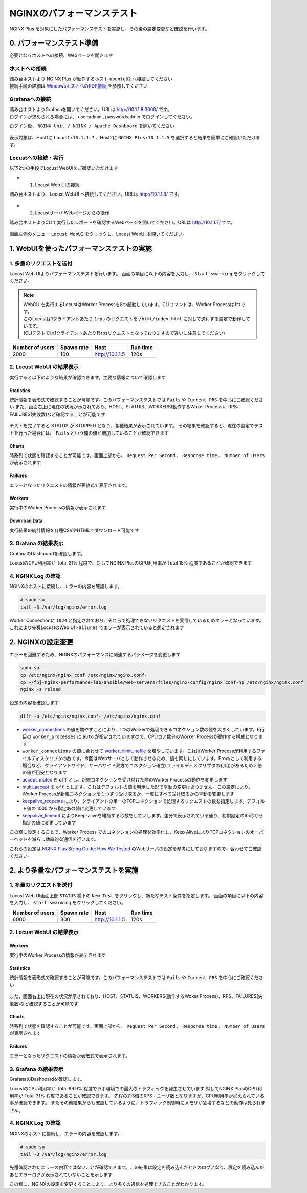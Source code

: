 NGINXのパフォーマンステスト
####

NGINX Plus を対象にしたパフォーマンステストを実施し、その後の設定変更など確認を行います。

0. パフォーマンステスト準備
====

必要となるホストへの接続、Webページを開きます

ホストへの接続
----

| 踏み台ホストより NGINX Plus が動作するホスト ``ubuntu02`` へ接続してください
| 接続手順の詳細は `WindowsホストへのRDP接続 <https://f5j-nginx-performance.readthedocs.io/en/latest/class1/module01/module01.html#windows-jump-hostrdp>`__ を参照してください

Grafanaへの接続
----

| 踏み台ホストよりGrafanaを開いてください。URLは `http://10.1.1.8:3000/ <http://10.1.1.8:3000/>`__ です。
| ログインが求められる場合には、 user:admin , password:admin でログインしてください。

ログイン後、 ``NGINX Unit / NGINX / Apache Dashboard`` を開いてください

  .. image:: ../module03/media/grafana-open-dashboard.png
     :width: 500

表示対象は、Host1に ``Locust:10.1.1.7`` 、Host2に ``NGINX Plus:10.1.1.5`` を選択すると結果を簡単にご確認いただけます。

Locustへの接続・実行
----


以下2つの手段でLocust WebUIをご確認いただけます

- 1. Locust Web UIの接続

踏み台ホストより、Locust WebUI へ接続してください。URLは `http://10.1.1.8/ <http://10.1.1.8/>`__ です。

  .. image:: ../module02/media/locust-webui-top.png
     :width: 500

- 2. Locustサーバ Webページからの操作

踏み台ホストよりCLIで実行したレポートを確認するWebページを開いてください。URLは `http://10.1.1.7/ <http://10.1.1.7/>`__ です。

  .. image:: ../module02/media/locust-cliresult-top.png
     :width: 500

画面左側のメニュー ``Locust WebUI`` をクリックし、Locust WebUI を開いてください。

1. WebUIを使ったパフォーマンステストの実施
====

1. 多量のリクエストを送付
----

Locust Web UIよりパフォーマンステストを行います。
画面の項目に以下の内容を入力し、 ``Start swarming`` をクリックしてください。

.. NOTE::
  | WebGUIを実行するLocustはWorker Processを8つ起動しています。CLIコマンドは、Worker Processは1つです。
  | このLocustは1クライアントあたり ``1rps`` のリクエストを ``/html/index.html`` に対して送付する設定で動作しています。
  | (CLIテストでは1クライアントあたり15rpsリクエストとなっておりますので違いに注意してください)

+----------------+-----------+----------------+-----------+
|Number of users |Spawn rate |Host            |Run time   |
+================+===========+================+===========+
|2000            |100        |http://10.1.1.5 |120s       |
+----------------+-----------+----------------+-----------+

  .. image:: ./media/locust-webui-top-opt.png
     :width: 500

2. Locust WebUI の結果表示
----

実行すると以下のような結果が確認できます。主要な情報について確認します

Statistics
~~~~

統計情報を表形式で確認することが可能です。このパフォーマンステストでは ``Fails`` や ``Current PRS`` を中心にご確認ください
また、画面右上に現在の状況が示されており、HOST、STATUIS、WORKERS(動作するWoker Process)、RPS、FAILURES(失敗数)など確認することが可能です

  .. image:: ./media/locust-webui-statistics.png
     :width: 500

テストを完了すると STATUS が STOPPED となり、各種結果が表示されています。
その結果を確認すると、現在の設定でテストを行った場合には、 ``Fails`` という欄の値が増加していることが確認できます

Charts
~~~~

時系列で状態を確認することが可能です。画面上部から、 ``Request Per Second`` 、 ``Response time`` 、 ``Number of Users`` が表示されます

  .. image:: ./media/locust-webui-charts.png
     :width: 500

Failures
~~~~

エラーとなったリクエストの情報が表敬式で表示されます。

  .. image:: ./media/locust-webui-failures.png
     :width: 500

Workers
~~~~

実行中のWorker Processの情報が表示されます

  .. image:: ./media/locust-webui-workers.png
     :width: 500

Download Data
~~~~

実行結果の統計情報を各種CSVやHTMLでダウンロード可能です

  .. image:: ./media/locust-webui-download.png
     :width: 500



3. Grafana の結果表示
----

GrafanaのDashboardを確認します。

LocustのCPU利用率が Total 31% 程度で、対してNGINX PlusのCPU利用率が Total 15% 程度であることが確認できます

  .. image:: ./media/grafana-locustweb1.png
     :width: 500

4. NGINX Log の確認
----

NGINXのホストに接続し、エラーの内容を確認します。

.. code-block:: cmdin

  # sudo su
  tail -3 /var/log/nginx/error.log

.. code-block:: bash
  :caption: NGINX エラーログ
  :linenos:

  2022/11/17 00:50:46 [warn] 6997#6997: 1024 worker_connections are not enough, reusing connections
  2022/11/17 00:50:47 [warn] 6997#6997: 1024 worker_connections are not enough, reusing connections
  2022/11/17 00:50:47 [warn] 6996#6996: 1024 worker_connections are not enough, reusing connections


Worker Connectionに ``1024`` と指定されており、それらで処理できないリクエストを受信しているためエラーとなっています。
これにより先程LocustのWeb UI ``Failures`` でエラーが表示されていると想定されます

2. NGINXの設定変更
====

エラーを回避するため、NGINXのパフォーマンスに関連するパラメータを変更します

.. code-block:: cmdin
  
  sudo su
  cp /etc/nginx/nginx.conf /etc/nginx/nginx.conf-
  cp ~/f5j-nginx-performance-lab/ansible/web-servers/files/nginx-config/nginx.conf-hp /etc/nginx/nginx.conf
  nginx -s reload

設定の内容を確認します

.. code-block:: cmdin

  diff -u /etc/nginx/nginx.conf- /etc/nginx/nginx.conf

.. code-block:: bash
  :caption: NGINX 設定情報
  :linenos:
  :emphasize-lines: 7, 14-17, 25-27

  --- /etc/nginx/nginx.conf-      2022-11-16 23:17:14.517402001 +0000
  +++ /etc/nginx/nginx.conf       2022-11-16 23:18:34.126564339 +0000
  @@ -2,13 +2,16 @@
   #user  nginx;
   user www-data;
   worker_processes  auto;
  +worker_rlimit_nofile 10240;
  
   error_log  /var/log/nginx/error.log notice;
   pid        /var/run/nginx.pid;
  
  
   events {
  -    worker_connections  1024;
  +    worker_connections 10240;
  +    accept_mutex       off;
  +    multi_accept       off;
   }
  
  
  @@ -25,11 +28,10 @@
       sendfile        on;
       #tcp_nopush     on;
  
  -    keepalive_timeout  65;
  +    keepalive_timeout  300s;
  +    keepalive_requests 1000000;
  
       #gzip  on;
  
       include /etc/nginx/conf.d/*.conf;
   }
  -
  -

- `worker_connections <https://nginx.org/en/docs/ngx_core_module.html#worker_connections>`__ の値を増やすことにより、1つのWorkerで処理できるコネクション数の値を大きくしています。6行目の ``worker_processes`` に ``auto`` が指定されていますので、CPUコア数分のWorker Processが動作する構成となります
- ``worker_connections`` の値に合わせて `worker_rlimit_nofile <https://nginx.org/en/docs/ngx_core_module.html#worker_rlimit_nofile>`__ を増やしています。これはWorker Processが利用するファイルディスクリプタの数です。今回はWebサーバとして動作させるため、値を同じにしています。Proxyとして利用する場合など、クライアントサイド、サーバサイド双方でコネクション確立(ファイルディスクリプタの利用)があるため２倍の値が目安となります
- `accept_mutex <https://nginx.org/en/docs/ngx_core_module.html#accept_mutex>`__ を ``off`` とし、新規コネクションを受け付けた際のWorker Processの動作を変更します
- `multi_accept <https://nginx.org/en/docs/ngx_core_module.html#multi_accept>`__ を ``off`` とします。これはデフォルトの値を明示した形で挙動の変更はありません。この設定により、Worker Processが新規コネクションを１つずつ受け取るか、一度にすべて受け取るかの挙動を変更します
- `keepalive_requests <https://nginx.org/en/docs/http/ngx_http_core_module.html#keepalive_requests>`__ により、クライアントの単一のTCPコネクションで処理するリクエストの数を指定します。デフォルト値の 1000 から指定あの値に変更しています
- `keepalive_timeout <https://nginx.org/en/docs/http/ngx_http_core_module.html#keepalive_timeout>`__ によりKeep-aliveを維持する秒数をしていします。差分で表示されている通り、初期設定の65秒から指定の値に変更しています

この様に設定することで、Worker Process でのコネクションの処理を効率化し、Keep AliveによりTCPコネクションのオーバーヘッドを減らし効率的な通信を行います。

これらの設定は `NGINX Plus Sizing Guide: How We Tested <https://www.nginx.com/blog/nginx-plus-sizing-guide-how-we-tested/>`__ のWebサーバの設定を参考にしておりますので、合わせてご確認ください。

2. より多量なパフォーマンステストを実施
====

1. 多量のリクエストを送付
----

Locust Web UI画面上部 ``STATUS`` 欄下の ``New Test`` をクリックし、新たなテスト条件を指定します。
画面の項目に以下の内容を入力し、 ``Start swarming`` をクリックしてください。

+----------------+-----------+----------------+-----------+
|Number of users |Spawn rate |Host            |Run time   |
+================+===========+================+===========+
|6000            |300        |http://10.1.1.5 |120s       |
+----------------+-----------+----------------+-----------+

  .. image:: ./media/locust-webui-top-opt.png
     :width: 500


2. Locust WebUI の結果表示
----

Workers
~~~~

実行中のWorker Processの情報が表示されます

  .. image:: ./media/locust-webui-workers2.png
     :width: 500

Statistics
~~~~

統計情報を表形式で確認することが可能です。このパフォーマンステストでは ``Fails`` や ``Current PRS`` を中心にご確認ください

  .. image:: ./media/locust-webui-statistics2.png
     :width: 500

また、画面右上に現在の状況が示されており、HOST、STATUIS、WORKERS(動作するWoker Process)、RPS、FAILURES(失敗数)など確認することが可能です

Charts
~~~~

時系列で状態を確認することが可能です。画面上部から、 ``Request Per Second`` 、 ``Response time`` 、 ``Number of Users`` が表示されます

  .. image:: ./media/locust-webui-charts2.png
     :width: 500

Failures
~~~~

エラーとなったリクエストの情報が表敬式で表示されます。

  .. image:: ./media/locust-webui-failures2.png
     :width: 500


3. Grafana の結果表示
----

GrafanaのDashboardを確認します。

LocustのCPU利用率が Total 99.9% 程度でラボ環境での最大のトラフィックを発生させています
対してNGINX PlusのCPU利用率が Total 31% 程度であることが確認できます。
先程の約3倍のRPS・ユーザ数となりますが、CPU利用率が抑えられている事が確認できます。
またその他結果からも確認しているように、トラフィック制御時にメモリが急増するなどの動作は見られません。

  .. image:: ./media/grafana-locustweb2.png
     :width: 500


4. NGINX Log の確認
----

NGINXのホストに接続し、エラーの内容を確認します。

.. code-block:: cmdin

  # sudo su
  tail -3 /var/log/nginx/error.log

.. code-block:: bash
  :caption: NGINX エラーログ
  :linenos:

  2022/11/17 00:54:28 [notice] 777#777: signal 17 (SIGCHLD) received from 6996
  2022/11/17 00:54:28 [notice] 777#777: worker process 6996 exited with code 0
  2022/11/17 00:54:28 [notice] 777#777: signal 29 (SIGIO) received

先程確認されたエラーの内容ではないことが確認できます。この結果は設定を読み込んだときのログとなり、設定を読み込んだあとエラーログが表示されていないことを示します

この様に、NGINXの設定を変更することにより、より多くの通信を処理できることがわかります。